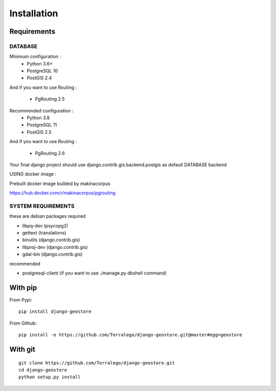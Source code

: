Installation
============

Requirements
------------

DATABASE
^^^^^^^^

Minimum configuration :
 * Python 3.6+
 * PostgreSQL 10
 * PostGIS 2.4

And if you want to use Routing :

 * PgRouting 2.5

Recommended configuration :
 * Python 3.8
 * PostgreSQL 11
 * PostGIS 2.5

And if you want to use Routing :

 * PgRouting 2.6

Your final django project should use django.contrib.gis.backend.postgis as default DATABASE backend


USING docker image :

Prebuilt docker image builded by makinacorpus

https://hub.docker.com/r/makinacorpus/pgrouting

SYSTEM REQUIREMENTS
^^^^^^^^^^^^^^^^^^^

these are debian packages required

- libpq-dev   (psycopg2)
- gettext     (translations)
- binutils    (django.contrib.gis)
- libproj-dev (django.contrib.gis)
- gdal-bin    (django.contrib.gis)

recommended

- postgresql-client (if you want to use ./manage.py dbshell command)

With pip
--------

From Pypi:

::

    pip install django-geostore

From Github:

::

    pip install -e https://github.com/Terralego/django-geostore.git@master#egg=geostore

With git
--------

::

    git clone https://github.com/Terralego/django-geostore.git
    cd django-geostore
    python setup.py install
